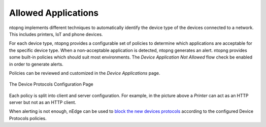 .. _AllowedApplications:

Allowed Applications
--------------------

ntopng implements different techniques to automatically identify the device type
of the devices connected to a network. This includes printers, IoT and phone devices.

For each device type, ntopng provides a configurable set of policies to determine
which applications are acceptable for the specific device type. When a non-acceptable
application is detected, ntopng generates an alert. ntopng provides some built-in policies which should suit most environments.
The `Device Application Not Allowed` flow check be enabled in order to generate alerts.

Policies can be reviewed and customized in the `Device Applications` page.

.. figure:: ../../../img/advanced_features_device_protocols_config.png
  :align: center
  :alt: Device Protocols Configuration

  The Device Protocols Configuration Page

Each policy is split into client and server configuration. For example, in the
picture above a *Printer* can act as an HTTP server but not as an HTTP client.

When alerting is not enough, nEdge can be used to `block the new devices protocols`_
according to the configured Device Protocols policies.

.. _`block the new devices protocols`: https://www.ntop.org/guides/nedge/policies.html#device-protocols-policies
